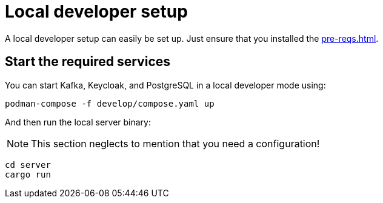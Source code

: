 = Local developer setup

A local developer setup can easily be set up. Just ensure that you installed the xref:pre-reqs.adoc[].

== Start the required services

You can start Kafka, Keycloak, and PostgreSQL in a local developer mode using:

[source,shell]
----
podman-compose -f develop/compose.yaml up
----

And then run the local server binary:

NOTE: This section neglects to mention that you need a configuration!

[source,shell]
----
cd server
cargo run
----
